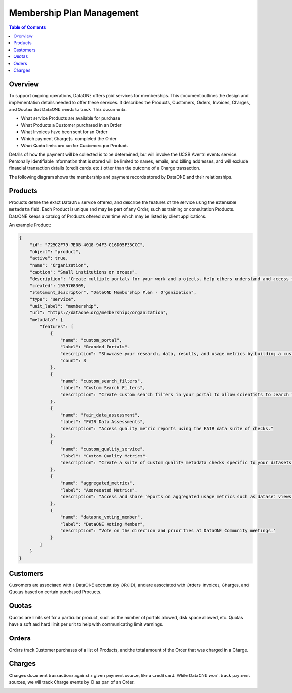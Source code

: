 Membership Plan Management
==========================

.. contents:: Table of Contents
    :depth: 2

Overview
--------

To support ongoing operations, DataONE offers paid services for memberships. This document outlines the design and implementation details needed to offer these services. It describes the Products, Customers, Orders, Invoices, Charges, and Quotas that DataONE needs to track. This documents:

- What service Products are available for purchase
- What Products a Customer purchased in an Order
- What Invoices have been sent for an Order
- Which payment Charge(s) completed the Order
- What Quota limits are set for Customers per Product.

Details of how the payment will be collected is to be determined, but will involve the UCSB Aventri events service. Personally identifiable information that is stored will be limited to names, emails, and billing addresses, and will exclude financial transaction details (credit cards, etc.) other than the outcome of a Charge transaction.

The following diagram shows the membership and payment records stored by DataONE and their relationships.

..
    @startuml images/overview.png
    !include ./plantuml-styles.txt
    class Product {
    }
    class Customer {
    }
    class Order {
    }
    class Invoice {
    }
    class Charge {
    }
    class Quota {
    }
    
    Customer "1" --o "n" Order : "   associated with"
    Order "0" -right-o "n" Product : "associated with"
    Order "1" -up-o "n" Charge : "   associated with"
    Order "1" -left-o "n" Invoice : "   associated with"
    Product "0"--o "n" Quota : "   associated with"
    
    @enduml
    
.. image:: images/overview.png

Products
--------

Products define the exact DataONE service offered, and describe the features of the service using the extensible ``metadata`` field.  Each Product is unique and may be part of any Order, such as training or consultation Products.  DataONE keeps a catalog of Products offered over time which may be listed by client applications.

..
    @startuml images/product.png
    !include ./plantuml-styles.txt

    class Product {
        id: string
        object: string
        active: boolean
        name: string
        caption: string
        description: string
        created: timestamp
        statement_descriptor: string
        type: string
        unit_label: string
        url: string
        metadata: hash
        quotas: list
    }
    @enduml

.. image:: images/product.png

An example Product:

.. code:: json

    {
        "id": "725C2F79-7E0B-4018-94F3-C16D05F23CCC",
        "object": "product",
        "active": true,
        "name": "Organization",
        "caption": "Small institutions or groups",
        "description": "Create multiple portals for your work and projects. Help others understand and access your data.",
        "created": 1559768309,
        "statement_descriptor": "DataONE Membership Plan - Organization",
        "type": "service",
        "unit_label": "membership",
        "url": "https://dataone.org/memberships/organization",
        "metadata": {
            "features": [
                {
                    "name": "custom_portal",
                    "label": "Branded Portals",
                    "description": "Showcase your research, data, results, and usage metrics by building a custom web portal.",
                    "count": 3
                },
                {
                    "name": "custom_search_filters",
                    "label": "Custom Search Filters",
                    "description": "Create custom search filters in your portal to allow scientists to search your holdings using filters appropriate to your field of science."
                },
                {
                    "name": "fair_data_assessment",
                    "label": "FAIR Data Assessments",
                    "description": "Access quality metric reports using the FAIR data suite of checks."
                },
                {
                    "name": "custom_quality_service",
                    "label": "Custom Quality Metrics",
                    "description": "Create a suite of custom quality metadata checks specific to your datasets."
                },
                {
                    "name": "aggregated_metrics",
                    "label": "Aggregated Metrics",
                    "description": "Access and share reports on aggregated usage metrics such as dataset views, data downloads, and dataset citations."
                },
                {
                    "name": "dataone_voting_member",
                    "label": "DataONE Voting Member",
                    "description": "Vote on the direction and priorities at DataONE Community meetings."
                }
            ]
        }
    }

Customers
---------

Customers are associated with a DataONE account (by ORCID), and are associated with Orders, Invoices, Charges, and Quotas based on certain purchased Products.
 
..
    @startuml images/customer.png
    !include ./plantuml-styles.txt

    class Customer {
        id: string
        object: string
        balance: integer
        address: hash
        created: timestamp
        currency: string
        delinquent: boolean
        description: string
        discount: hash
        email: string
        invoice_prefix: string
        invoice_settings: hash
        metadata: hashes
        name: string
        phone: string
        subscriptions: list
        tax_exempt: string
    }
    @enduml

.. image:: images/customer.png

Quotas
------

Quotas are limits set for a particular product, such as the number of portals allowed, disk space allowed, etc. Quotas have a soft and hard limit per unit to help with communicating limit warnings.

..
    @startuml images/quota.png
    !include ./plantuml-styles.txt

    class Quota {
        id: string
        object: string
        name: string
        soft_limit: integer
        hard_limit: integer
        unit: string
    }
    @enduml

.. image:: images/quota.png

Orders
------

Orders track Customer purchases of a list of Products, and the total amount of the Order that was charged in a Charge.

..
    @startuml images/order.png
    !include ./plantuml-styles.txt

    class Order {
        id: string
        object: string
        amount: integer
        amount_returned: integer
        charge: string
        created: timestamp
        currency: string
        customer: string
        email: string
        items: array of hashes
        metadata: hash
        status: string
        status_transitions: hash
        updated: timestamp
    }
    @enduml

.. image:: images/order.png

Charges
-------

Charges document transactions against a given payment source, like a credit card.  While DataONE won't track payment sources, we will track Charge events by ID as part of an Order.

..
    @startuml images/charge.png
    !include ./plantuml-styles.txt

    class Charge {
        id: string
        object: string
        amount: integer
        amount_refunded: integer
        created: timestamp
        currency: string
        customer: string
        description: string
        failure_code: string
        invoice: string
        metadata: hash
        order: string
        outcome: string
        paid: boolean
        receipt_email: string
        refunded: boolean
        refunds: list
        status: string
    }
    @enduml

.. image:: images/charge.png


